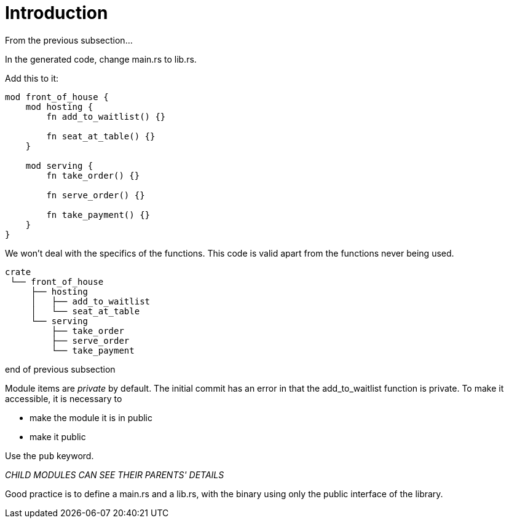= Introduction
:source-highlighter: highlight.js

From the previous subsection...

In the generated code, change main.rs to lib.rs.

Add this to it:

[source,rust]
----
mod front_of_house {
    mod hosting {
        fn add_to_waitlist() {}

        fn seat_at_table() {}
    }

    mod serving {
        fn take_order() {}

        fn serve_order() {}

        fn take_payment() {}
    }
}
----

We won't deal with the specifics of the functions.
This code is valid apart from the functions never being used.

----
crate
 └── front_of_house
     ├── hosting
     │   ├── add_to_waitlist
     │   └── seat_at_table
     └── serving
         ├── take_order
         ├── serve_order
         └── take_payment
----

end of previous subsection

Module items are _private_ by default.
The initial commit has an error in that the add_to_waitlist function
is private.
To make it accessible, it is necessary to

- make the module it is in public
- make it public

Use the `pub` keyword.

_CHILD MODULES CAN SEE THEIR PARENTS' DETAILS_

Good practice is to define a main.rs and a lib.rs, with the binary
using only the public interface of the library.
